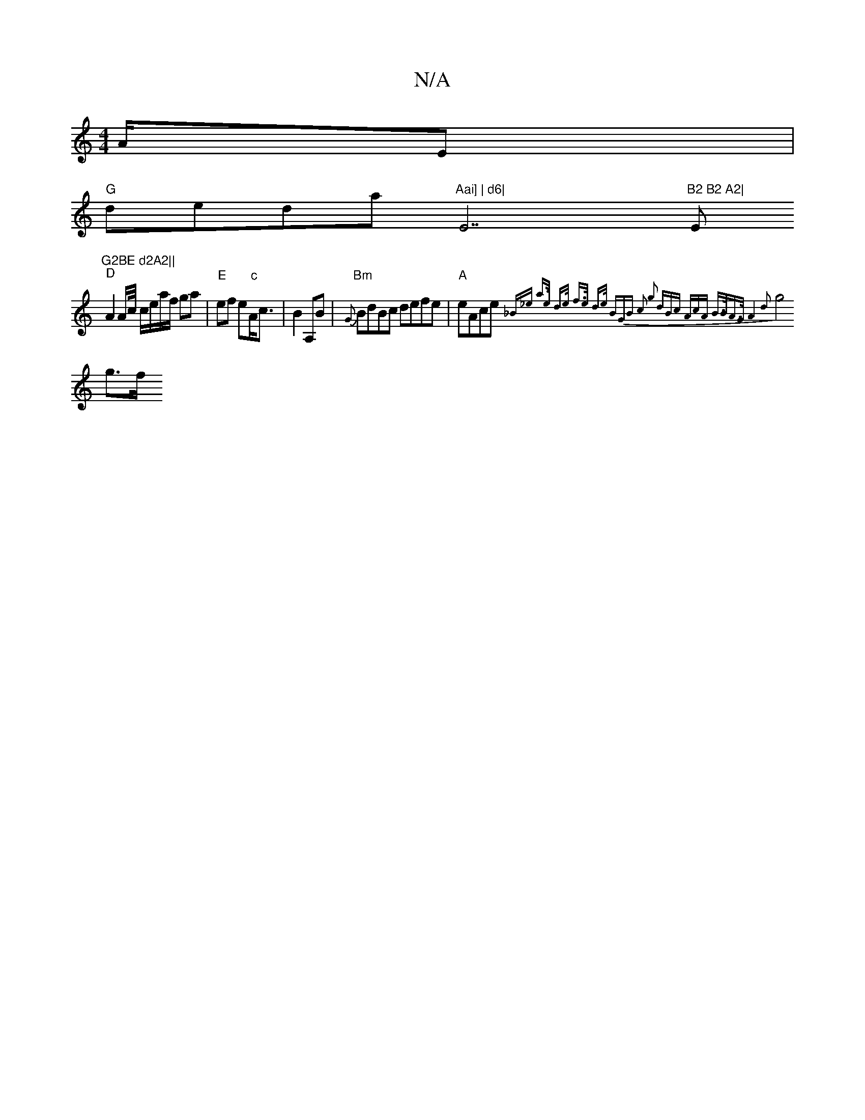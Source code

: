 X:1
T:N/A
M:4/4
R:N/A
K:Cmajor
/A/E |
"G"deda "Aai] | d6|"E7"B2 B2 A2|"Em"G2BE d2A2||
"D" A2 A/c// c/e/a/f/ ga|"E"ef e"c"A<c|B2 A,B|"Bm"{G}BdBc defe| "A"eAce {_B_e a>e | d>e f>e | d>e (3BGB c2 g2 | (3dBc (3AcA B>BA>G |A4 d2 
g4g>f 